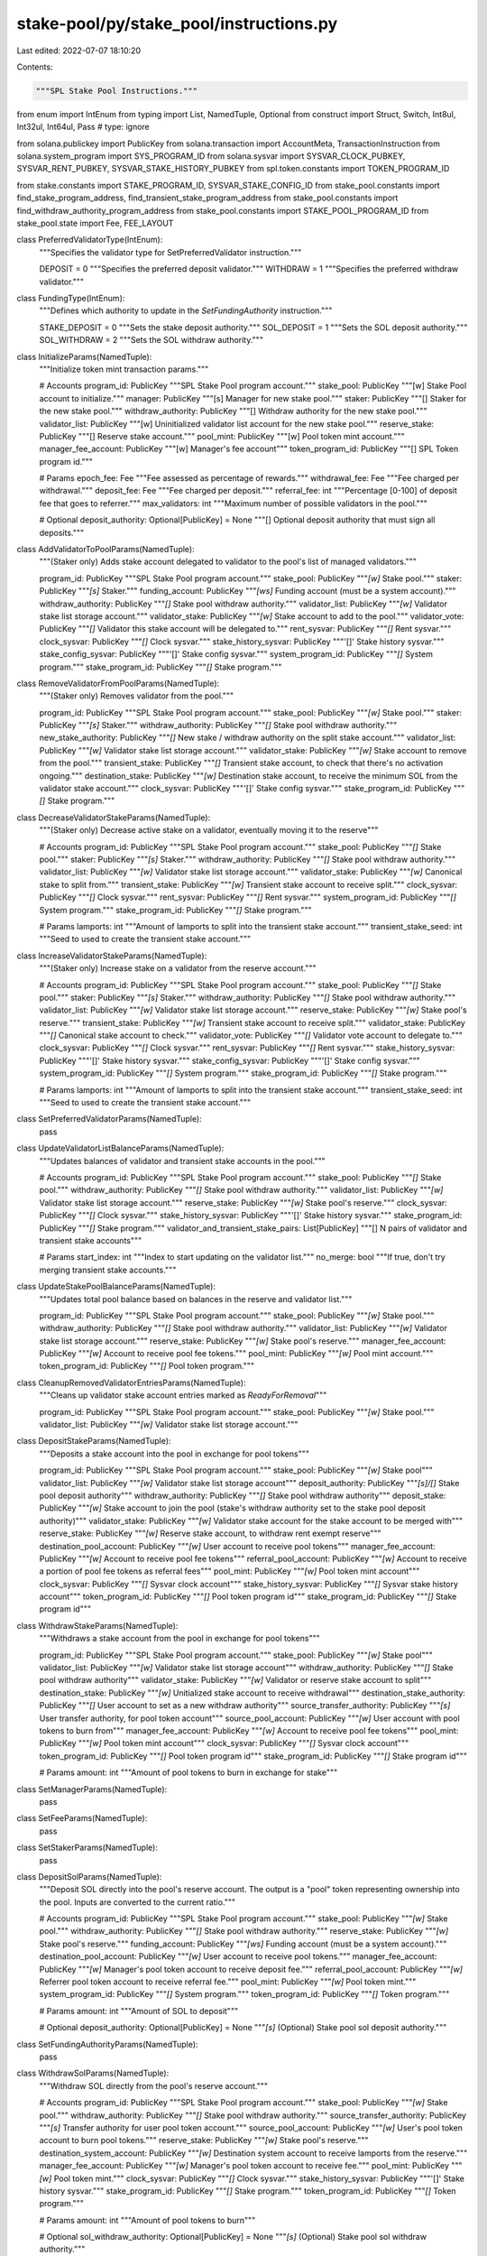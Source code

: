 stake-pool/py/stake_pool/instructions.py
========================================

Last edited: 2022-07-07 18:10:20

Contents:

.. code-block:: py

    """SPL Stake Pool Instructions."""

from enum import IntEnum
from typing import List, NamedTuple, Optional
from construct import Struct, Switch, Int8ul, Int32ul, Int64ul, Pass  # type: ignore

from solana.publickey import PublicKey
from solana.transaction import AccountMeta, TransactionInstruction
from solana.system_program import SYS_PROGRAM_ID
from solana.sysvar import SYSVAR_CLOCK_PUBKEY, SYSVAR_RENT_PUBKEY, SYSVAR_STAKE_HISTORY_PUBKEY
from spl.token.constants import TOKEN_PROGRAM_ID

from stake.constants import STAKE_PROGRAM_ID, SYSVAR_STAKE_CONFIG_ID
from stake_pool.constants import find_stake_program_address, find_transient_stake_program_address
from stake_pool.constants import find_withdraw_authority_program_address
from stake_pool.constants import STAKE_POOL_PROGRAM_ID
from stake_pool.state import Fee, FEE_LAYOUT


class PreferredValidatorType(IntEnum):
    """Specifies the validator type for SetPreferredValidator instruction."""

    DEPOSIT = 0
    """Specifies the preferred deposit validator."""
    WITHDRAW = 1
    """Specifies the preferred withdraw validator."""


class FundingType(IntEnum):
    """Defines which authority to update in the `SetFundingAuthority` instruction."""

    STAKE_DEPOSIT = 0
    """Sets the stake deposit authority."""
    SOL_DEPOSIT = 1
    """Sets the SOL deposit authority."""
    SOL_WITHDRAW = 2
    """Sets the SOL withdraw authority."""


class InitializeParams(NamedTuple):
    """Initialize token mint transaction params."""

    # Accounts
    program_id: PublicKey
    """SPL Stake Pool program account."""
    stake_pool: PublicKey
    """[w] Stake Pool account to initialize."""
    manager: PublicKey
    """[s] Manager for new stake pool."""
    staker: PublicKey
    """[] Staker for the new stake pool."""
    withdraw_authority: PublicKey
    """[] Withdraw authority for the new stake pool."""
    validator_list: PublicKey
    """[w] Uninitialized validator list account for the new stake pool."""
    reserve_stake: PublicKey
    """[] Reserve stake account."""
    pool_mint: PublicKey
    """[w] Pool token mint account."""
    manager_fee_account: PublicKey
    """[w] Manager's fee account"""
    token_program_id: PublicKey
    """[] SPL Token program id."""

    # Params
    epoch_fee: Fee
    """Fee assessed as percentage of rewards."""
    withdrawal_fee: Fee
    """Fee charged per withdrawal."""
    deposit_fee: Fee
    """Fee charged per deposit."""
    referral_fee: int
    """Percentage [0-100] of deposit fee that goes to referrer."""
    max_validators: int
    """Maximum number of possible validators in the pool."""

    # Optional
    deposit_authority: Optional[PublicKey] = None
    """[] Optional deposit authority that must sign all deposits."""


class AddValidatorToPoolParams(NamedTuple):
    """(Staker only) Adds stake account delegated to validator to the pool's list of managed validators."""

    program_id: PublicKey
    """SPL Stake Pool program account."""
    stake_pool: PublicKey
    """`[w]` Stake pool."""
    staker: PublicKey
    """`[s]` Staker."""
    funding_account: PublicKey
    """`[ws]` Funding account (must be a system account)."""
    withdraw_authority: PublicKey
    """`[]` Stake pool withdraw authority."""
    validator_list: PublicKey
    """`[w]` Validator stake list storage account."""
    validator_stake: PublicKey
    """`[w]` Stake account to add to the pool."""
    validator_vote: PublicKey
    """`[]` Validator this stake account will be delegated to."""
    rent_sysvar: PublicKey
    """`[]` Rent sysvar."""
    clock_sysvar: PublicKey
    """`[]` Clock sysvar."""
    stake_history_sysvar: PublicKey
    """'[]' Stake history sysvar."""
    stake_config_sysvar: PublicKey
    """'[]' Stake config sysvar."""
    system_program_id: PublicKey
    """`[]` System program."""
    stake_program_id: PublicKey
    """`[]` Stake program."""


class RemoveValidatorFromPoolParams(NamedTuple):
    """(Staker only) Removes validator from the pool."""

    program_id: PublicKey
    """SPL Stake Pool program account."""
    stake_pool: PublicKey
    """`[w]` Stake pool."""
    staker: PublicKey
    """`[s]` Staker."""
    withdraw_authority: PublicKey
    """`[]` Stake pool withdraw authority."""
    new_stake_authority: PublicKey
    """`[]` New stake / withdraw authority on the split stake account."""
    validator_list: PublicKey
    """`[w]` Validator stake list storage account."""
    validator_stake: PublicKey
    """`[w]` Stake account to remove from the pool."""
    transient_stake: PublicKey
    """`[]` Transient stake account, to check that there's no activation ongoing."""
    destination_stake: PublicKey
    """`[w]` Destination stake account, to receive the minimum SOL from the validator stake account."""
    clock_sysvar: PublicKey
    """'[]' Stake config sysvar."""
    stake_program_id: PublicKey
    """`[]` Stake program."""


class DecreaseValidatorStakeParams(NamedTuple):
    """(Staker only) Decrease active stake on a validator, eventually moving it to the reserve"""

    # Accounts
    program_id: PublicKey
    """SPL Stake Pool program account."""
    stake_pool: PublicKey
    """`[]` Stake pool."""
    staker: PublicKey
    """`[s]` Staker."""
    withdraw_authority: PublicKey
    """`[]` Stake pool withdraw authority."""
    validator_list: PublicKey
    """`[w]` Validator stake list storage account."""
    validator_stake: PublicKey
    """`[w]` Canonical stake to split from."""
    transient_stake: PublicKey
    """`[w]` Transient stake account to receive split."""
    clock_sysvar: PublicKey
    """`[]` Clock sysvar."""
    rent_sysvar: PublicKey
    """`[]` Rent sysvar."""
    system_program_id: PublicKey
    """`[]` System program."""
    stake_program_id: PublicKey
    """`[]` Stake program."""

    # Params
    lamports: int
    """Amount of lamports to split into the transient stake account."""
    transient_stake_seed: int
    """Seed to used to create the transient stake account."""


class IncreaseValidatorStakeParams(NamedTuple):
    """(Staker only) Increase stake on a validator from the reserve account."""

    # Accounts
    program_id: PublicKey
    """SPL Stake Pool program account."""
    stake_pool: PublicKey
    """`[]` Stake pool."""
    staker: PublicKey
    """`[s]` Staker."""
    withdraw_authority: PublicKey
    """`[]` Stake pool withdraw authority."""
    validator_list: PublicKey
    """`[w]` Validator stake list storage account."""
    reserve_stake: PublicKey
    """`[w]` Stake pool's reserve."""
    transient_stake: PublicKey
    """`[w]` Transient stake account to receive split."""
    validator_stake: PublicKey
    """`[]` Canonical stake account to check."""
    validator_vote: PublicKey
    """`[]` Validator vote account to delegate to."""
    clock_sysvar: PublicKey
    """`[]` Clock sysvar."""
    rent_sysvar: PublicKey
    """`[]` Rent sysvar."""
    stake_history_sysvar: PublicKey
    """'[]' Stake history sysvar."""
    stake_config_sysvar: PublicKey
    """'[]' Stake config sysvar."""
    system_program_id: PublicKey
    """`[]` System program."""
    stake_program_id: PublicKey
    """`[]` Stake program."""

    # Params
    lamports: int
    """Amount of lamports to split into the transient stake account."""
    transient_stake_seed: int
    """Seed to used to create the transient stake account."""


class SetPreferredValidatorParams(NamedTuple):
    pass


class UpdateValidatorListBalanceParams(NamedTuple):
    """Updates balances of validator and transient stake accounts in the pool."""

    # Accounts
    program_id: PublicKey
    """SPL Stake Pool program account."""
    stake_pool: PublicKey
    """`[]` Stake pool."""
    withdraw_authority: PublicKey
    """`[]` Stake pool withdraw authority."""
    validator_list: PublicKey
    """`[w]` Validator stake list storage account."""
    reserve_stake: PublicKey
    """`[w]` Stake pool's reserve."""
    clock_sysvar: PublicKey
    """`[]` Clock sysvar."""
    stake_history_sysvar: PublicKey
    """'[]' Stake history sysvar."""
    stake_program_id: PublicKey
    """`[]` Stake program."""
    validator_and_transient_stake_pairs: List[PublicKey]
    """[] N pairs of validator and transient stake accounts"""

    # Params
    start_index: int
    """Index to start updating on the validator list."""
    no_merge: bool
    """If true, don't try merging transient stake accounts."""


class UpdateStakePoolBalanceParams(NamedTuple):
    """Updates total pool balance based on balances in the reserve and validator list."""

    program_id: PublicKey
    """SPL Stake Pool program account."""
    stake_pool: PublicKey
    """`[w]` Stake pool."""
    withdraw_authority: PublicKey
    """`[]` Stake pool withdraw authority."""
    validator_list: PublicKey
    """`[w]` Validator stake list storage account."""
    reserve_stake: PublicKey
    """`[w]` Stake pool's reserve."""
    manager_fee_account: PublicKey
    """`[w]` Account to receive pool fee tokens."""
    pool_mint: PublicKey
    """`[w]` Pool mint account."""
    token_program_id: PublicKey
    """`[]` Pool token program."""


class CleanupRemovedValidatorEntriesParams(NamedTuple):
    """Cleans up validator stake account entries marked as `ReadyForRemoval`"""

    program_id: PublicKey
    """SPL Stake Pool program account."""
    stake_pool: PublicKey
    """`[w]` Stake pool."""
    validator_list: PublicKey
    """`[w]` Validator stake list storage account."""


class DepositStakeParams(NamedTuple):
    """Deposits a stake account into the pool in exchange for pool tokens"""

    program_id: PublicKey
    """SPL Stake Pool program account."""
    stake_pool: PublicKey
    """`[w]` Stake pool"""
    validator_list: PublicKey
    """`[w]` Validator stake list storage account"""
    deposit_authority: PublicKey
    """`[s]/[]` Stake pool deposit authority"""
    withdraw_authority: PublicKey
    """`[]` Stake pool withdraw authority"""
    deposit_stake: PublicKey
    """`[w]` Stake account to join the pool (stake's withdraw authority set to the stake pool deposit authority)"""
    validator_stake: PublicKey
    """`[w]` Validator stake account for the stake account to be merged with"""
    reserve_stake: PublicKey
    """`[w]` Reserve stake account, to withdraw rent exempt reserve"""
    destination_pool_account: PublicKey
    """`[w]` User account to receive pool tokens"""
    manager_fee_account: PublicKey
    """`[w]` Account to receive pool fee tokens"""
    referral_pool_account: PublicKey
    """`[w]` Account to receive a portion of pool fee tokens as referral fees"""
    pool_mint: PublicKey
    """`[w]` Pool token mint account"""
    clock_sysvar: PublicKey
    """`[]` Sysvar clock account"""
    stake_history_sysvar: PublicKey
    """`[]` Sysvar stake history account"""
    token_program_id: PublicKey
    """`[]` Pool token program id"""
    stake_program_id: PublicKey
    """`[]` Stake program id"""


class WithdrawStakeParams(NamedTuple):
    """Withdraws a stake account from the pool in exchange for pool tokens"""

    program_id: PublicKey
    """SPL Stake Pool program account."""
    stake_pool: PublicKey
    """`[w]` Stake pool"""
    validator_list: PublicKey
    """`[w]` Validator stake list storage account"""
    withdraw_authority: PublicKey
    """`[]` Stake pool withdraw authority"""
    validator_stake: PublicKey
    """`[w]` Validator or reserve stake account to split"""
    destination_stake: PublicKey
    """`[w]` Unitialized stake account to receive withdrawal"""
    destination_stake_authority: PublicKey
    """`[]` User account to set as a new withdraw authority"""
    source_transfer_authority: PublicKey
    """`[s]` User transfer authority, for pool token account"""
    source_pool_account: PublicKey
    """`[w]` User account with pool tokens to burn from"""
    manager_fee_account: PublicKey
    """`[w]` Account to receive pool fee tokens"""
    pool_mint: PublicKey
    """`[w]` Pool token mint account"""
    clock_sysvar: PublicKey
    """`[]` Sysvar clock account"""
    token_program_id: PublicKey
    """`[]` Pool token program id"""
    stake_program_id: PublicKey
    """`[]` Stake program id"""

    # Params
    amount: int
    """Amount of pool tokens to burn in exchange for stake"""


class SetManagerParams(NamedTuple):
    pass


class SetFeeParams(NamedTuple):
    pass


class SetStakerParams(NamedTuple):
    pass


class DepositSolParams(NamedTuple):
    """Deposit SOL directly into the pool's reserve account. The output is a "pool" token
    representing ownership into the pool. Inputs are converted to the current ratio."""

    # Accounts
    program_id: PublicKey
    """SPL Stake Pool program account."""
    stake_pool: PublicKey
    """`[w]` Stake pool."""
    withdraw_authority: PublicKey
    """`[]` Stake pool withdraw authority."""
    reserve_stake: PublicKey
    """`[w]` Stake pool's reserve."""
    funding_account: PublicKey
    """`[ws]` Funding account (must be a system account)."""
    destination_pool_account: PublicKey
    """`[w]` User account to receive pool tokens."""
    manager_fee_account: PublicKey
    """`[w]` Manager's pool token account to receive deposit fee."""
    referral_pool_account: PublicKey
    """`[w]` Referrer pool token account to receive referral fee."""
    pool_mint: PublicKey
    """`[w]` Pool token mint."""
    system_program_id: PublicKey
    """`[]` System program."""
    token_program_id: PublicKey
    """`[]` Token program."""

    # Params
    amount: int
    """Amount of SOL to deposit"""

    # Optional
    deposit_authority: Optional[PublicKey] = None
    """`[s]` (Optional) Stake pool sol deposit authority."""


class SetFundingAuthorityParams(NamedTuple):
    pass


class WithdrawSolParams(NamedTuple):
    """Withdraw SOL directly from the pool's reserve account."""

    # Accounts
    program_id: PublicKey
    """SPL Stake Pool program account."""
    stake_pool: PublicKey
    """`[w]` Stake pool."""
    withdraw_authority: PublicKey
    """`[]` Stake pool withdraw authority."""
    source_transfer_authority: PublicKey
    """`[s]` Transfer authority for user pool token account."""
    source_pool_account: PublicKey
    """`[w]` User's pool token account to burn pool tokens."""
    reserve_stake: PublicKey
    """`[w]` Stake pool's reserve."""
    destination_system_account: PublicKey
    """`[w]` Destination system account to receive lamports from the reserve."""
    manager_fee_account: PublicKey
    """`[w]` Manager's pool token account to receive fee."""
    pool_mint: PublicKey
    """`[w]` Pool token mint."""
    clock_sysvar: PublicKey
    """`[]` Clock sysvar."""
    stake_history_sysvar: PublicKey
    """'[]' Stake history sysvar."""
    stake_program_id: PublicKey
    """`[]` Stake program."""
    token_program_id: PublicKey
    """`[]` Token program."""

    # Params
    amount: int
    """Amount of pool tokens to burn"""

    # Optional
    sol_withdraw_authority: Optional[PublicKey] = None
    """`[s]` (Optional) Stake pool sol withdraw authority."""


class InstructionType(IntEnum):
    """Stake Pool Instruction Types."""

    INITIALIZE = 0
    ADD_VALIDATOR_TO_POOL = 1
    REMOVE_VALIDATOR_FROM_POOL = 2
    DECREASE_VALIDATOR_STAKE = 3
    INCREASE_VALIDATOR_STAKE = 4
    SET_PREFERRED_VALIDATOR = 5
    UPDATE_VALIDATOR_LIST_BALANCE = 6
    UPDATE_STAKE_POOL_BALANCE = 7
    CLEANUP_REMOVED_VALIDATOR_ENTRIES = 8
    DEPOSIT_STAKE = 9
    WITHDRAW_STAKE = 10
    SET_MANAGER = 11
    SET_FEE = 12
    SET_STAKER = 13
    DEPOSIT_SOL = 14
    SET_FUNDING_AUTHORITY = 15
    WITHDRAW_SOL = 16


INITIALIZE_LAYOUT = Struct(
    "epoch_fee" / FEE_LAYOUT,
    "withdrawal_fee" / FEE_LAYOUT,
    "deposit_fee" / FEE_LAYOUT,
    "referral_fee" / Int8ul,
    "max_validators" / Int32ul,
)

MOVE_STAKE_LAYOUT = Struct(
    "lamports" / Int64ul,
    "transient_stake_seed" / Int64ul,
)

UPDATE_VALIDATOR_LIST_BALANCE_LAYOUT = Struct(
    "start_index" / Int32ul,
    "no_merge" / Int8ul,
)

AMOUNT_LAYOUT = Struct(
    "amount" / Int64ul
)

INSTRUCTIONS_LAYOUT = Struct(
    "instruction_type" / Int8ul,
    "args"
    / Switch(
        lambda this: this.instruction_type,
        {
            InstructionType.INITIALIZE: INITIALIZE_LAYOUT,
            InstructionType.ADD_VALIDATOR_TO_POOL: Pass,
            InstructionType.REMOVE_VALIDATOR_FROM_POOL: Pass,
            InstructionType.DECREASE_VALIDATOR_STAKE: MOVE_STAKE_LAYOUT,
            InstructionType.INCREASE_VALIDATOR_STAKE: MOVE_STAKE_LAYOUT,
            InstructionType.SET_PREFERRED_VALIDATOR: Pass,  # TODO
            InstructionType.UPDATE_VALIDATOR_LIST_BALANCE: UPDATE_VALIDATOR_LIST_BALANCE_LAYOUT,
            InstructionType.UPDATE_STAKE_POOL_BALANCE: Pass,
            InstructionType.CLEANUP_REMOVED_VALIDATOR_ENTRIES: Pass,
            InstructionType.DEPOSIT_STAKE: Pass,
            InstructionType.WITHDRAW_STAKE: AMOUNT_LAYOUT,
            InstructionType.SET_MANAGER: Pass,  # TODO
            InstructionType.SET_FEE: Pass,  # TODO
            InstructionType.SET_STAKER: Pass,  # TODO
            InstructionType.DEPOSIT_SOL: AMOUNT_LAYOUT,
            InstructionType.SET_FUNDING_AUTHORITY: Pass,  # TODO
            InstructionType.WITHDRAW_SOL: AMOUNT_LAYOUT,
        },
    ),
)


def initialize(params: InitializeParams) -> TransactionInstruction:
    """Creates a transaction instruction to initialize a new stake pool."""

    data = INSTRUCTIONS_LAYOUT.build(
        dict(
            instruction_type=InstructionType.INITIALIZE,
            args=dict(
                epoch_fee=params.epoch_fee._asdict(),
                withdrawal_fee=params.withdrawal_fee._asdict(),
                deposit_fee=params.deposit_fee._asdict(),
                referral_fee=params.referral_fee,
                max_validators=params.max_validators
            ),
        )
    )
    keys = [
        AccountMeta(pubkey=params.stake_pool, is_signer=False, is_writable=True),
        AccountMeta(pubkey=params.manager, is_signer=True, is_writable=False),
        AccountMeta(pubkey=params.staker, is_signer=False, is_writable=False),
        AccountMeta(pubkey=params.withdraw_authority, is_signer=False, is_writable=False),
        AccountMeta(pubkey=params.validator_list, is_signer=False, is_writable=True),
        AccountMeta(pubkey=params.reserve_stake, is_signer=False, is_writable=False),
        AccountMeta(pubkey=params.pool_mint, is_signer=False, is_writable=True),
        AccountMeta(pubkey=params.manager_fee_account, is_signer=False, is_writable=True),
        AccountMeta(pubkey=TOKEN_PROGRAM_ID, is_signer=False, is_writable=False),
    ]
    if params.deposit_authority:
        keys.append(
            AccountMeta(pubkey=params.deposit_authority, is_signer=True, is_writable=False),
        )
    return TransactionInstruction(
        keys=keys,
        program_id=params.program_id,
        data=data,
    )


def add_validator_to_pool(params: AddValidatorToPoolParams) -> TransactionInstruction:
    """Creates instruction to add a validator to the pool."""
    return TransactionInstruction(
        keys=[
            AccountMeta(pubkey=params.stake_pool, is_signer=False, is_writable=False),
            AccountMeta(pubkey=params.staker, is_signer=True, is_writable=False),
            AccountMeta(pubkey=params.funding_account, is_signer=True, is_writable=True),
            AccountMeta(pubkey=params.withdraw_authority, is_signer=False, is_writable=False),
            AccountMeta(pubkey=params.validator_list, is_signer=False, is_writable=True),
            AccountMeta(pubkey=params.validator_stake, is_signer=False, is_writable=True),
            AccountMeta(pubkey=params.validator_vote, is_signer=False, is_writable=False),
            AccountMeta(pubkey=params.rent_sysvar, is_signer=False, is_writable=False),
            AccountMeta(pubkey=params.clock_sysvar, is_signer=False, is_writable=False),
            AccountMeta(pubkey=params.stake_history_sysvar, is_signer=False, is_writable=False),
            AccountMeta(pubkey=params.stake_config_sysvar, is_signer=False, is_writable=False),
            AccountMeta(pubkey=params.system_program_id, is_signer=False, is_writable=False),
            AccountMeta(pubkey=params.stake_program_id, is_signer=False, is_writable=False),
        ],
        program_id=params.program_id,
        data=INSTRUCTIONS_LAYOUT.build(
            dict(
                instruction_type=InstructionType.ADD_VALIDATOR_TO_POOL,
                args=None
            )
        )
    )


def add_validator_to_pool_with_vote(
    program_id: PublicKey,
    stake_pool: PublicKey,
    staker: PublicKey,
    validator_list: PublicKey,
    funder: PublicKey,
    validator: PublicKey
) -> TransactionInstruction:
    """Creates instruction to add a validator based on their vote account address."""
    (withdraw_authority, seed) = find_withdraw_authority_program_address(program_id, stake_pool)
    (validator_stake, seed) = find_stake_program_address(program_id, validator, stake_pool)
    return add_validator_to_pool(
        AddValidatorToPoolParams(
            program_id=STAKE_POOL_PROGRAM_ID,
            stake_pool=stake_pool,
            staker=staker,
            funding_account=funder,
            withdraw_authority=withdraw_authority,
            validator_list=validator_list,
            validator_stake=validator_stake,
            validator_vote=validator,
            rent_sysvar=SYSVAR_RENT_PUBKEY,
            clock_sysvar=SYSVAR_CLOCK_PUBKEY,
            stake_history_sysvar=SYSVAR_STAKE_HISTORY_PUBKEY,
            stake_config_sysvar=SYSVAR_STAKE_CONFIG_ID,
            system_program_id=SYS_PROGRAM_ID,
            stake_program_id=STAKE_PROGRAM_ID,
        )
    )


def remove_validator_from_pool(params: RemoveValidatorFromPoolParams) -> TransactionInstruction:
    """Creates instruction to remove a validator from the pool."""
    return TransactionInstruction(
        keys=[
            AccountMeta(pubkey=params.stake_pool, is_signer=False, is_writable=False),
            AccountMeta(pubkey=params.staker, is_signer=True, is_writable=False),
            AccountMeta(pubkey=params.withdraw_authority, is_signer=False, is_writable=False),
            AccountMeta(pubkey=params.new_stake_authority, is_signer=False, is_writable=True),
            AccountMeta(pubkey=params.validator_list, is_signer=False, is_writable=True),
            AccountMeta(pubkey=params.validator_stake, is_signer=False, is_writable=True),
            AccountMeta(pubkey=params.transient_stake, is_signer=False, is_writable=False),
            AccountMeta(pubkey=params.destination_stake, is_signer=False, is_writable=True),
            AccountMeta(pubkey=params.clock_sysvar, is_signer=False, is_writable=False),
            AccountMeta(pubkey=params.stake_program_id, is_signer=False, is_writable=False),
        ],
        program_id=params.program_id,
        data=INSTRUCTIONS_LAYOUT.build(
            dict(
                instruction_type=InstructionType.REMOVE_VALIDATOR_FROM_POOL,
                args=None
            )
        )
    )


def remove_validator_from_pool_with_vote(
    program_id: PublicKey,
    stake_pool: PublicKey,
    staker: PublicKey,
    validator_list: PublicKey,
    new_stake_authority: PublicKey,
    validator: PublicKey,
    transient_stake_seed: int,
    destination_stake: PublicKey,
) -> TransactionInstruction:
    """Creates instruction to remove a validator based on their vote account address."""
    (withdraw_authority, seed) = find_withdraw_authority_program_address(program_id, stake_pool)
    (validator_stake, seed) = find_stake_program_address(program_id, validator, stake_pool)
    (transient_stake, seed) = find_transient_stake_program_address(
        program_id, validator, stake_pool, transient_stake_seed)
    return remove_validator_from_pool(
        RemoveValidatorFromPoolParams(
            program_id=STAKE_POOL_PROGRAM_ID,
            stake_pool=stake_pool,
            staker=staker,
            withdraw_authority=withdraw_authority,
            new_stake_authority=new_stake_authority,
            validator_list=validator_list,
            validator_stake=validator_stake,
            transient_stake=transient_stake,
            destination_stake=destination_stake,
            clock_sysvar=SYSVAR_CLOCK_PUBKEY,
            stake_program_id=STAKE_PROGRAM_ID,
        )
    )


def deposit_stake(params: DepositStakeParams) -> TransactionInstruction:
    """Creates a transaction instruction to deposit SOL into a stake pool."""
    keys = [
        AccountMeta(pubkey=params.stake_pool, is_signer=False, is_writable=True),
        AccountMeta(pubkey=params.validator_list, is_signer=False, is_writable=True),
        AccountMeta(pubkey=params.deposit_authority, is_signer=False, is_writable=False),
        AccountMeta(pubkey=params.withdraw_authority, is_signer=False, is_writable=False),
        AccountMeta(pubkey=params.deposit_stake, is_signer=False, is_writable=True),
        AccountMeta(pubkey=params.validator_stake, is_signer=False, is_writable=True),
        AccountMeta(pubkey=params.reserve_stake, is_signer=False, is_writable=True),
        AccountMeta(pubkey=params.destination_pool_account, is_signer=False, is_writable=True),
        AccountMeta(pubkey=params.manager_fee_account, is_signer=False, is_writable=True),
        AccountMeta(pubkey=params.referral_pool_account, is_signer=False, is_writable=True),
        AccountMeta(pubkey=params.pool_mint, is_signer=False, is_writable=True),
        AccountMeta(pubkey=params.clock_sysvar, is_signer=False, is_writable=False),
        AccountMeta(pubkey=params.stake_history_sysvar, is_signer=False, is_writable=False),
        AccountMeta(pubkey=params.token_program_id, is_signer=False, is_writable=False),
        AccountMeta(pubkey=params.stake_program_id, is_signer=False, is_writable=False),
    ]
    return TransactionInstruction(
        keys=keys,
        program_id=params.program_id,
        data=INSTRUCTIONS_LAYOUT.build(
            dict(
                instruction_type=InstructionType.DEPOSIT_STAKE,
                args=None,
            )
        )
    )


def withdraw_stake(params: WithdrawStakeParams) -> TransactionInstruction:
    """Creates a transaction instruction to withdraw SOL from a stake pool."""
    return TransactionInstruction(
        keys=[
            AccountMeta(pubkey=params.stake_pool, is_signer=False, is_writable=True),
            AccountMeta(pubkey=params.validator_list, is_signer=False, is_writable=True),
            AccountMeta(pubkey=params.withdraw_authority, is_signer=False, is_writable=False),
            AccountMeta(pubkey=params.validator_stake, is_signer=False, is_writable=True),
            AccountMeta(pubkey=params.destination_stake, is_signer=False, is_writable=True),
            AccountMeta(pubkey=params.destination_stake_authority, is_signer=False, is_writable=False),
            AccountMeta(pubkey=params.source_transfer_authority, is_signer=True, is_writable=False),
            AccountMeta(pubkey=params.source_pool_account, is_signer=False, is_writable=True),
            AccountMeta(pubkey=params.manager_fee_account, is_signer=False, is_writable=True),
            AccountMeta(pubkey=params.pool_mint, is_signer=False, is_writable=True),
            AccountMeta(pubkey=params.clock_sysvar, is_signer=False, is_writable=False),
            AccountMeta(pubkey=params.token_program_id, is_signer=False, is_writable=False),
            AccountMeta(pubkey=params.stake_program_id, is_signer=False, is_writable=False),
        ],
        program_id=params.program_id,
        data=INSTRUCTIONS_LAYOUT.build(
            dict(
                instruction_type=InstructionType.WITHDRAW_STAKE,
                args={'amount': params.amount}
            )
        )
    )


def deposit_sol(params: DepositSolParams) -> TransactionInstruction:
    """Creates a transaction instruction to deposit SOL into a stake pool."""
    keys = [
        AccountMeta(pubkey=params.stake_pool, is_signer=False, is_writable=True),
        AccountMeta(pubkey=params.withdraw_authority, is_signer=False, is_writable=False),
        AccountMeta(pubkey=params.reserve_stake, is_signer=False, is_writable=True),
        AccountMeta(pubkey=params.funding_account, is_signer=True, is_writable=True),
        AccountMeta(pubkey=params.destination_pool_account, is_signer=False, is_writable=True),
        AccountMeta(pubkey=params.manager_fee_account, is_signer=False, is_writable=True),
        AccountMeta(pubkey=params.referral_pool_account, is_signer=False, is_writable=True),
        AccountMeta(pubkey=params.pool_mint, is_signer=False, is_writable=True),
        AccountMeta(pubkey=params.system_program_id, is_signer=False, is_writable=False),
        AccountMeta(pubkey=params.token_program_id, is_signer=False, is_writable=False),
    ]
    if params.deposit_authority:
        keys.append(AccountMeta(pubkey=params.deposit_authority, is_signer=True, is_writable=False))
    return TransactionInstruction(
        keys=keys,
        program_id=params.program_id,
        data=INSTRUCTIONS_LAYOUT.build(
            dict(
                instruction_type=InstructionType.DEPOSIT_SOL,
                args={'amount': params.amount}
            )
        )
    )


def withdraw_sol(params: WithdrawSolParams) -> TransactionInstruction:
    """Creates a transaction instruction to withdraw SOL from a stake pool."""
    keys = [
        AccountMeta(pubkey=params.stake_pool, is_signer=False, is_writable=True),
        AccountMeta(pubkey=params.withdraw_authority, is_signer=False, is_writable=False),
        AccountMeta(pubkey=params.source_transfer_authority, is_signer=True, is_writable=False),
        AccountMeta(pubkey=params.source_pool_account, is_signer=False, is_writable=True),
        AccountMeta(pubkey=params.reserve_stake, is_signer=False, is_writable=True),
        AccountMeta(pubkey=params.destination_system_account, is_signer=False, is_writable=True),
        AccountMeta(pubkey=params.manager_fee_account, is_signer=False, is_writable=True),
        AccountMeta(pubkey=params.pool_mint, is_signer=False, is_writable=True),
        AccountMeta(pubkey=params.clock_sysvar, is_signer=False, is_writable=False),
        AccountMeta(pubkey=params.stake_history_sysvar, is_signer=False, is_writable=False),
        AccountMeta(pubkey=params.stake_program_id, is_signer=False, is_writable=False),
        AccountMeta(pubkey=params.token_program_id, is_signer=False, is_writable=False),
    ]

    if params.sol_withdraw_authority:
        AccountMeta(pubkey=params.sol_withdraw_authority, is_signer=True, is_writable=False)

    return TransactionInstruction(
        keys=keys,
        program_id=params.program_id,
        data=INSTRUCTIONS_LAYOUT.build(
            dict(
                instruction_type=InstructionType.WITHDRAW_SOL,
                args={'amount': params.amount}
            )
        )
    )


def update_validator_list_balance(params: UpdateValidatorListBalanceParams) -> TransactionInstruction:
    """Creates instruction to update a set of validators in the stake pool."""
    keys = [
        AccountMeta(pubkey=params.stake_pool, is_signer=False, is_writable=False),
        AccountMeta(pubkey=params.withdraw_authority, is_signer=False, is_writable=False),
        AccountMeta(pubkey=params.validator_list, is_signer=False, is_writable=True),
        AccountMeta(pubkey=params.reserve_stake, is_signer=False, is_writable=True),
        AccountMeta(pubkey=params.clock_sysvar, is_signer=False, is_writable=False),
        AccountMeta(pubkey=params.stake_history_sysvar, is_signer=False, is_writable=False),
        AccountMeta(pubkey=params.stake_program_id, is_signer=False, is_writable=False),
    ]
    keys.extend([
        AccountMeta(pubkey=pubkey, is_signer=False, is_writable=True)
        for pubkey in params.validator_and_transient_stake_pairs
    ])
    return TransactionInstruction(
        keys=keys,
        program_id=params.program_id,
        data=INSTRUCTIONS_LAYOUT.build(
            dict(
                instruction_type=InstructionType.UPDATE_VALIDATOR_LIST_BALANCE,
                args={'start_index': params.start_index, 'no_merge': params.no_merge}
            )
        )
    )


def update_stake_pool_balance(params: UpdateStakePoolBalanceParams) -> TransactionInstruction:
    """Creates instruction to update the overall stake pool balance."""
    return TransactionInstruction(
        keys=[
            AccountMeta(pubkey=params.stake_pool, is_signer=False, is_writable=True),
            AccountMeta(pubkey=params.withdraw_authority, is_signer=False, is_writable=False),
            AccountMeta(pubkey=params.validator_list, is_signer=False, is_writable=True),
            AccountMeta(pubkey=params.reserve_stake, is_signer=False, is_writable=False),
            AccountMeta(pubkey=params.manager_fee_account, is_signer=False, is_writable=True),
            AccountMeta(pubkey=params.pool_mint, is_signer=False, is_writable=True),
            AccountMeta(pubkey=params.token_program_id, is_signer=False, is_writable=False),
        ],
        program_id=params.program_id,
        data=INSTRUCTIONS_LAYOUT.build(
            dict(
                instruction_type=InstructionType.UPDATE_STAKE_POOL_BALANCE,
                args=None,
            )
        )
    )


def cleanup_removed_validator_entries(params: CleanupRemovedValidatorEntriesParams) -> TransactionInstruction:
    """Creates instruction to cleanup removed validator entries."""
    return TransactionInstruction(
        keys=[
            AccountMeta(pubkey=params.stake_pool, is_signer=False, is_writable=False),
            AccountMeta(pubkey=params.validator_list, is_signer=False, is_writable=True),
        ],
        program_id=params.program_id,
        data=INSTRUCTIONS_LAYOUT.build(
            dict(
                instruction_type=InstructionType.CLEANUP_REMOVED_VALIDATOR_ENTRIES,
                args=None,
            )
        )
    )


def increase_validator_stake(params: IncreaseValidatorStakeParams) -> TransactionInstruction:
    """Creates instruction to increase the stake on a validator."""
    return TransactionInstruction(
        keys=[
            AccountMeta(pubkey=params.stake_pool, is_signer=False, is_writable=False),
            AccountMeta(pubkey=params.staker, is_signer=True, is_writable=False),
            AccountMeta(pubkey=params.withdraw_authority, is_signer=False, is_writable=False),
            AccountMeta(pubkey=params.validator_list, is_signer=False, is_writable=True),
            AccountMeta(pubkey=params.reserve_stake, is_signer=False, is_writable=True),
            AccountMeta(pubkey=params.transient_stake, is_signer=False, is_writable=True),
            AccountMeta(pubkey=params.validator_stake, is_signer=False, is_writable=False),
            AccountMeta(pubkey=params.validator_vote, is_signer=False, is_writable=False),
            AccountMeta(pubkey=params.clock_sysvar, is_signer=False, is_writable=False),
            AccountMeta(pubkey=params.rent_sysvar, is_signer=False, is_writable=False),
            AccountMeta(pubkey=params.stake_history_sysvar, is_signer=False, is_writable=False),
            AccountMeta(pubkey=params.stake_config_sysvar, is_signer=False, is_writable=False),
            AccountMeta(pubkey=params.system_program_id, is_signer=False, is_writable=False),
            AccountMeta(pubkey=params.stake_program_id, is_signer=False, is_writable=False),
        ],
        program_id=params.program_id,
        data=INSTRUCTIONS_LAYOUT.build(
            dict(
                instruction_type=InstructionType.INCREASE_VALIDATOR_STAKE,
                args={
                    'lamports': params.lamports,
                    'transient_stake_seed': params.transient_stake_seed
                }
            )
        )
    )


def decrease_validator_stake(params: DecreaseValidatorStakeParams) -> TransactionInstruction:
    """Creates instruction to decrease the stake on a validator."""
    return TransactionInstruction(
        keys=[
            AccountMeta(pubkey=params.stake_pool, is_signer=False, is_writable=False),
            AccountMeta(pubkey=params.staker, is_signer=True, is_writable=False),
            AccountMeta(pubkey=params.withdraw_authority, is_signer=False, is_writable=False),
            AccountMeta(pubkey=params.validator_list, is_signer=False, is_writable=True),
            AccountMeta(pubkey=params.validator_stake, is_signer=False, is_writable=True),
            AccountMeta(pubkey=params.transient_stake, is_signer=False, is_writable=True),
            AccountMeta(pubkey=params.clock_sysvar, is_signer=False, is_writable=False),
            AccountMeta(pubkey=params.rent_sysvar, is_signer=False, is_writable=False),
            AccountMeta(pubkey=params.system_program_id, is_signer=False, is_writable=False),
            AccountMeta(pubkey=params.stake_program_id, is_signer=False, is_writable=False),
        ],
        program_id=params.program_id,
        data=INSTRUCTIONS_LAYOUT.build(
            dict(
                instruction_type=InstructionType.DECREASE_VALIDATOR_STAKE,
                args={
                    'lamports': params.lamports,
                    'transient_stake_seed': params.transient_stake_seed
                }
            )
        )
    )


